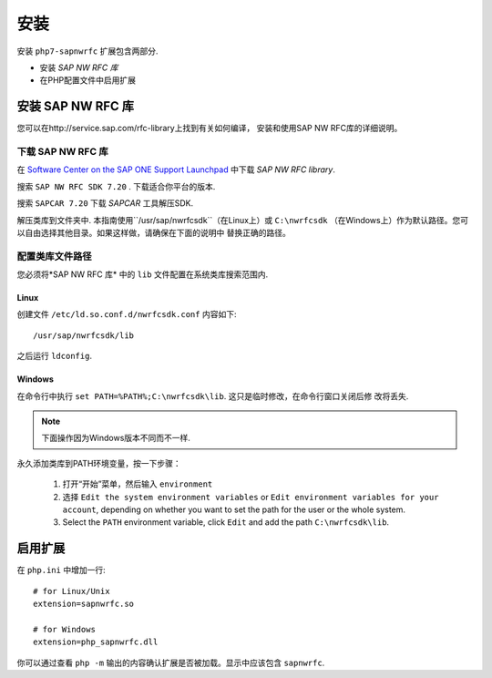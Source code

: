安装
============

安装 ``php7-sapnwrfc`` 扩展包含两部分.

- 安装 *SAP NW RFC 库*
- 在PHP配置文件中启用扩展

.. _installing-nwrfcsdk:

安装 SAP NW RFC 库
---------------------------------

您可以在http://service.sap.com/rfc-library上找到有关如何编译，
安装和使用SAP NW RFC库的详细说明。

下载 SAP NW RFC 库
^^^^^^^^^^^^^^^^^^^^^^^^^^^^^^^

在 `Software Center on the SAP ONE Support Launchpad <https://launchpad.support.sap.com/#/softwarecenter>`_ 中下载 *SAP NW RFC library*.

搜索 ``SAP NW RFC SDK 7.20`` . 下载适合你平台的版本.

.. image:: /images/search_nwrfcsdk.png
   :alt: Search for SAP NW RFC SDK 7.20

搜索 ``SAPCAR 7.20`` 下载 *SAPCAR* 工具解压SDK.

.. image:: /images/search_sapcar.png
   :alt: Search for SAPCAR 7.20

解压类库到文件夹中. 本指南使用``/usr/sap/nwrfcsdk``（在Linux上）或 ``C:\nwrfcsdk`` （在Windows上）作为默认路径。您可以自由选择其他目录。如果这样做，请确保在下面的说明中
替换正确的路径。

配置类库文件路径
^^^^^^^^^^^^^^^^^^^^^^^^^^^^

您必须将*SAP NW RFC 库* 中的 ``lib`` 文件配置在系统类库搜索范围内.

Linux
"""""

创建文件 ``/etc/ld.so.conf.d/nwrfcsdk.conf`` 内容如下:

::

    /usr/sap/nwrfcsdk/lib

之后运行 ``ldconfig``.

Windows
"""""""

在命令行中执行 ``set PATH=%PATH%;C:\nwrfcsdk\lib``. 这只是临时修改，在命令行窗口关闭后修
改将丢失.

.. note:: 

   下面操作因为Windows版本不同而不一样.

永久添加类库到PATH环境变量，按一下步骤：
    
    1. 打开“开始”菜单，然后输入 ``environment``
    2. 选择 ``Edit the system environment variables`` or ``Edit environment variables for your account``,
       depending on whether you want to set the path for the user or the whole system.
    3. Select the ``PATH`` environment variable, click ``Edit`` and add the path ``C:\nwrfcsdk\lib``.

启用扩展
----------------------

在 ``php.ini`` 中增加一行:

::

    # for Linux/Unix
    extension=sapnwrfc.so

    # for Windows
    extension=php_sapnwrfc.dll

你可以通过查看 ``php -m`` 输出的内容确认扩展是否被加载。显示中应该包含 ``sapnwrfc``.